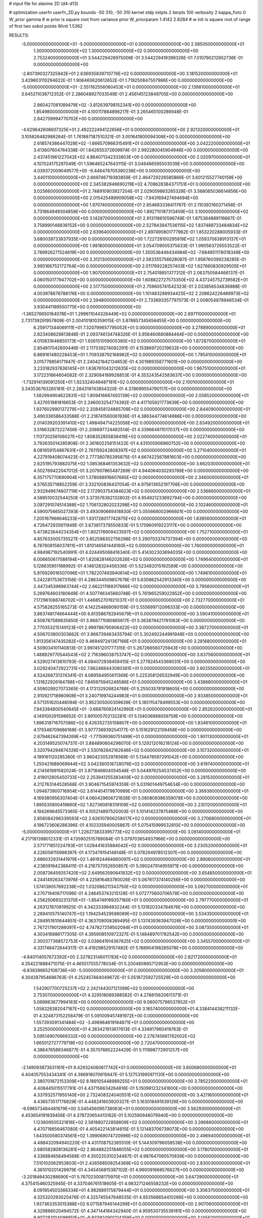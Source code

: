 # input file for alanine 2D (d4-d13)

# optimization
userfn       userfn_2D.py
bounds       -50 310; -50 310
kernel       stdp
initpts      2
iterpts      100
verbosity    2
kappa_fixto      0
W_prior  gamma
# w prior is square root from variance prior
W_priorparam 1.4142 2.8284
# w init is square root of range of first two sobol points
Winit 1.5362


RESULTS:
 -5.000000000000000E+01 -5.000000000000000E+01  0.000000000000000E+00       2.585050000000000E+01
  1.300000000000000E+02  1.300000000000000E+02  0.000000000000000E+00       2.753240000000000E+01       3.544229426975006E-01  3.544229419399328E-01       7.010790212852736E-01  0.000000000000000E+00
 -2.807390327325942E+01  2.636935839710776E+02  0.000000000000000E+00       3.181520000000000E+01       3.429603110294622E-01  1.906460620612652E-01       1.719250847507986E+00  0.000000000000000E+00
 -5.000000000000000E+01 -2.551162556060453E+01  0.000000000000000E+00       2.139810000000000E+01       3.645211038712352E-01  2.286048927033549E-01       2.456145123849705E+00  0.000000000000000E+00
  2.860427081089479E+02 -3.812639798152341E+00  0.000000000000000E+00       1.854980000000000E+01       4.100117884898217E-01  3.265465100286948E-01       2.842759994770702E+00  0.000000000000000E+00
 -4.629642608607325E+01  2.492222494122656E+01  0.000000000000000E+00       2.921320000000000E+01       3.105826482986264E-01  1.761887187510321E-01       3.001641800094308E+00  0.000000000000000E+00
  2.618574386447028E+02 -1.666570966315491E+01  0.000000000000000E+00       2.042220000000000E+01       3.413607604764338E-01  1.642655372609974E-01       2.992280045904946E+00  0.000000000000000E+00
  2.437451961227042E+02  4.864071342333803E+00  0.000000000000000E+00       2.020970000000000E+01       4.107024175297049E-01  1.596465247643115E-01       3.046466595503039E+00  0.000000000000000E+00
  4.039372009049577E+00 -9.446478705390236E+00  0.000000000000000E+00       3.440110000000000E+01       2.669746719383859E-01  2.464729226585866E-01       3.601215527740159E+00  0.000000000000000E+00
  2.345382946690219E+02  4.708628384371751E+01  0.000000000000000E+00       3.025660000000000E+01       2.748910903927204E-01  2.029059863265328E-01       3.568065036614856E+00  0.000000000000000E+00
  2.015425489909058E+02 -7.943169427494694E+00  0.000000000000000E+00       1.970740000000000E+01       2.854683336411767E-01  2.110392160371456E-01       3.731864949304858E+00  0.000000000000000E+00
  1.892710187313459E+02  3.100000000000000E+02  0.000000000000000E+00       3.142870000000000E+01       2.913118610596749E-01  1.875384889116667E-01       3.758990148836152E+00  0.000000000000000E+00
  2.527843947536115E+02  1.837488733484834E+02  0.000000000000000E+00       2.639640000000000E+01       2.897490801777962E-01  1.853220288005933E-01       3.680039733837935E+00  0.000000000000000E+00
  1.722728100295819E+02  1.059370638913137E+01  0.000000000000000E+00       1.981800000000000E+01       3.054709005375633E-01  1.990563726553522E-01       3.789926271524619E+00  0.000000000000000E+00
  1.350536446434984E+02 -7.684951178018349E+00  0.000000000000000E+00       3.312130000000000E+01       2.583355756628087E-01  1.958760399238285E-01       3.995166752172764E+00  0.000000000000000E+00
  2.011769228257403E+02  1.627660830929505E+01  0.000000000000000E+00       1.907000000000000E+01       2.754018851377312E-01  2.063750584466137E-01       4.060150177947702E+00  0.000000000000000E+00
  1.608822727573350E+02  4.437245752739582E+01  0.000000000000000E+00       2.517750000000000E+01       2.759605741542323E-01  2.033856534836988E-01       4.003978878788176E+00  0.000000000000000E+00
  1.101483288934425E+02  2.208624226489973E+02  0.000000000000000E+00       2.594800000000000E+01       2.733693357797073E-01  2.008054878946534E-01       3.930441189550775E+00  0.000000000000000E+00
 -1.365276650164078E+01  1.299611044326449E+02  0.000000000000000E+00       2.897110000000000E+01       2.731739291957809E-01  2.004101810359015E-01       3.878857345656455E+00  0.000000000000000E+00
  6.259171344069111E+01  7.320799657795052E+01  0.000000000000000E+00       3.278890000000000E+01       2.823408629813848E-01  2.093746134748326E-01       3.956460680884464E+00  0.000000000000000E+00
  4.010831646850173E+01  1.926151059005385E+02  0.000000000000000E+00       1.872870000000000E+01       2.854817042600446E-01  2.117339274092291E-01       4.153869720219632E+00  0.000000000000000E+00
  6.869161480228453E+01  1.709338792168982E+02  0.000000000000000E+00       1.795410000000000E+01       3.015778856171947E-01  2.240421642134853E-01       4.301989358771601E+00  0.000000000000000E+00
  3.233182937636145E+01  1.636761043212635E+02  0.000000000000000E+00       1.967510000000000E+01       3.172231664604082E-01  2.329084189928853E-01       4.353243542583637E+00  0.000000000000000E+00
 -1.732914139091250E+01  1.923324049487181E+02  0.000000000000000E+00       2.100100000000000E+01       3.343536763265181E-01  2.284319743854320E-01       4.378699554790117E+00  0.000000000000000E+00
  1.582994904622831E+02  1.809416667492139E+02  0.000000000000000E+00       2.058520000000000E+01       3.427651981816653E-01  2.246003254774392E-01       4.417105921773639E+00  0.000000000000000E+00
  1.937602990137279E+02  2.208458124865709E+02  0.000000000000000E+00       2.844090000000000E+01       3.490336586433588E-01  2.218741560061936E-01       4.386344774614988E+00  0.000000000000000E+00
  2.014039203391410E+02  1.498494714225056E+02  0.000000000000000E+00       2.634920000000000E+01       3.516632872227456E-01  2.208697724492514E-01       4.339664811017037E+00  0.000000000000000E+00
  1.113720256106027E+02  1.808352855838419E+02  0.000000000000000E+00       2.022740000000000E+01       3.792635014285908E-01  2.361602256151422E-01       4.431005906960752E+00  0.000000000000000E+00
  8.081659154867631E+01  2.761159242808397E+02  0.000000000000000E+00       3.271040000000000E+01       4.227919408074423E-01  2.777380785395875E-01       4.667422567881603E+00  0.000000000000000E+00
  2.625195793882075E+02  1.085368461353632E+02  0.000000000000000E+00       3.662030000000000E+01       4.502769422047012E-01  3.207907865487269E-01       4.944064030293789E+00  0.000000000000000E+00
  6.357175770690904E+01  1.378088916607665E+02  0.000000000000000E+00       2.346000000000000E+01       4.576535718852259E-01  3.332100836437054E-01       4.975613652197706E+00  0.000000000000000E+00
  2.932949674607719E+02  2.172903754384623E+02  0.000000000000000E+00       2.536660000000000E+01       4.589510032544250E-01  3.373576382132802E-01       4.954921233692794E+00  0.000000000000000E+00
  3.097291074514388E+02  1.706132802023298E+02  0.000000000000000E+00       2.102460000000000E+01       4.590075665027393E-01  3.493090669418830E-01       5.055668002966601E+00  0.000000000000000E+00
  7.205167966646233E+01  1.931728017742875E+02  0.000000000000000E+00       1.839560000000000E+01       4.726472935611949E-01  3.673817379550833E-01       5.175960919223117E+00  0.000000000000000E+00
  5.473823644234354E+01  1.802176909423597E+02  0.000000000000000E+00       1.752710000000000E+01       4.857633005735527E-01  3.852598302756298E-01       5.290703374737394E+00  0.000000000000000E+00
  6.787608158037811E+01  1.810146561448160E+02  0.000000000000000E+00       1.760000000000000E+01       4.984987192540991E-01  4.024495068418340E-01       5.414302303694035E+00  0.000000000000000E+00
  6.006650617088194E+01  1.820828146202626E+02  0.000000000000000E+00       1.749640000000000E+01       5.128635951188992E-01  4.148128324458336E-01       5.523482015192589E+00  0.000000000000000E+00
  5.976929016507096E+01  1.782207493940614E+02  0.000000000000000E+00       1.749610000000000E+01       5.242281753673156E-01  4.286344509857678E-01       5.630862542913340E+00  0.000000000000000E+00
  2.447345396963744E+02  2.662211189317666E+02  0.000000000000000E+00       3.795600000000000E+01       5.269764603180849E-01  4.507746345660748E-01       5.761965259022852E+00  0.000000000000000E+00
  7.172961088746702E+01  1.446852701921037E+01  0.000000000000000E+00       2.732770000000000E+01       4.575828255165273E-01  4.142254869090159E-01       5.555699712098333E+00  0.000000000000000E+00
  3.863748174664444E+00  6.813586782945679E+01  0.000000000000000E+00       3.590410000000000E+01       4.508787589835850E-01  3.968771080865617E-01       5.363878421781063E+00  0.000000000000000E+00
  2.770353215149123E+01  2.999786795906422E+02  0.000000000000000E+00       3.387270000000000E+01       4.506703800303662E-01  3.966739463435794E-01       5.302492244991948E+00  0.000000000000000E+00
  1.913356147435282E+02  9.469497241367166E+01  0.000000000000000E+00       3.281680000000000E+01       4.509034101140813E-01  3.997451201777315E-01       5.267266560725943E+00  0.000000000000000E+00
  1.488829770544543E+02  2.716396038753747E+02  0.000000000000000E+00       3.637560000000000E+01       4.529027413810793E-01  4.084072938459415E-01       5.277824543369031E+00  0.000000000000000E+00
  3.029240472922731E+02  7.862468443080361E+01  0.000000000000000E+00       3.602550000000000E+01       4.524268731374341E-01  4.089564955611369E-01       5.225358126532949E+00  0.000000000000000E+00
  1.131822926164788E+02  7.845975945248586E+01  0.000000000000000E+00       3.438680000000000E+01       4.559028927073365E-01  4.173132926824788E-01       5.255035781918605E+00  0.000000000000000E+00
  2.910921718980908E+01  3.240719974244983E+01  0.000000000000000E+00       2.933850000000000E+01       4.571351620448094E-01  3.952305000309639E-01       5.185115478499553E+00  0.000000000000000E+00
  7.943384800540645E+01 -3.668760624142980E+01  0.000000000000000E+00       2.852620000000000E+01       4.149100291598652E-01  3.991005702132281E-01       5.134036988059759E+00  0.000000000000000E+00
  1.896318716707086E+02  6.426352735158807E+00  0.000000000000000E+00       1.834610000000000E+01       4.179348709686168E-01  3.977736939254177E-01       5.151629122108458E+00  0.000000000000000E+00
  2.879462647394269E+02 -1.771599360751499E+01  0.000000000000000E+00       1.901130000000000E+01       4.203149520074737E-01  3.884890604296070E-01       5.129212016218124E+00  0.000000000000000E+00
  3.320794294874326E+01  2.530182842162646E+02  0.000000000000000E+00       3.107320000000000E+01       4.199161120285380E-01  3.960423052978569E-01       5.134478597291042E+00  0.000000000000000E+00
  1.250421688069944E+02  3.042360518728076E+02  0.000000000000000E+00       3.619740000000000E+01       4.214561991582024E-01  3.871846804054548E-01       5.044976254537452E+00  0.000000000000000E+00
  2.419012805450733E+02  2.253941255383409E+02  0.000000000000000E+00       3.281530000000000E+01       4.212763144528568E-01  3.904671545974359E-01       5.031901449754634E+00  0.000000000000000E+00
  1.094873900716904E+02  3.614404179870989E+01  0.000000000000000E+00       3.369380000000000E+01       4.169380956307404E-01  4.060429606721828E-01       5.080809386359078E+00  0.000000000000000E+00
  1.895535900419860E+02  1.827360818319109E+02  0.000000000000000E+00       2.230120000000000E+01       4.194269645573365E-01  4.105214897520003E-01       5.101414237875466E+00  0.000000000000000E+00
  2.858084296339593E+02  2.626107806258017E+02  0.000000000000000E+00       3.270680000000000E+01       4.196723606286396E-01  4.102335940005867E-01       5.075415999532810E+00  0.000000000000000E+00
 -5.000000000000000E+01  1.226273833395773E+02  0.000000000000000E+00       3.061400000000000E+01       4.217181398012331E-01  4.135902515789084E-01       5.079703654937966E+00  0.000000000000000E+00
  2.571771851224793E+01  1.028441635884042E+02  0.000000000000000E+00       3.230520000000000E+01       4.226058115998397E-01  4.172479154148148E-01       5.078294978512307E+00  0.000000000000000E+00
  2.666032931441979E+02  1.461924464660097E+02  0.000000000000000E+00       2.890600000000000E+01       4.238091642388411E-01  4.216757052650857E-01       5.090247914955971E+00  0.000000000000000E+00
  2.008736459357420E+02  2.649563590641832E+02  0.000000000000000E+00       3.654850000000000E+01       4.244149263473976E-01  4.225816483780026E-01       5.067817374140256E+00  0.000000000000000E+00
  1.574139057692236E+02  1.032086211343750E+02  0.000000000000000E+00       3.092700000000000E+01       4.270719408717096E-01  4.246453743215128E-01       5.072775600706578E+00  0.000000000000000E+00
  4.256250693231370E+01 -1.854749169357180E+01  0.000000000000000E+00       2.797770000000000E+01       4.263121870819925E-01  4.342333994932244E-01       5.131820334784876E+00  0.000000000000000E+00
  2.289410575140747E+02  1.194254529598089E+02  0.000000000000000E+00       3.534350000000000E+01       4.284951810644851E-01  4.363709008389495E-01       5.137439363947026E+00  0.000000000000000E+00
  2.767217901286097E+02  4.747827259502094E+01  0.000000000000000E+00       3.087350000000000E+01       4.303416886177305E-01  4.395908510972327E-01       5.148489701782542E+00  0.000000000000000E+00
  2.300377368572753E+02  3.036641914367825E+02  0.000000000000000E+00       3.345570000000000E+01       4.331748472644317E-01  4.419298529157482E-01       5.168904198285078E+00  0.000000000000000E+00
 -4.840114057672392E+00  2.327823146011783E+02  0.000000000000000E+00       2.821720000000000E+01       4.354221888471075E-01  4.465517555778034E-01       5.200480865712953E+00  0.000000000000000E+00
 -6.838398852108736E+00 -5.000000000000000E+01  0.000000000000000E+00       3.205800000000000E+01       4.304287954686763E-01  4.252457464049672E-01       5.051872592725529E+00  0.000000000000000E+00
  1.542907700725237E+02  2.242144307121399E+02  0.000000000000000E+00       2.753070000000000E+01       4.329518069388582E-01  4.278815620611371E-01       5.069863677994183E+00  0.000000000000000E+00
  9.080075796537852E+01  1.058328382047187E+02  0.000000000000000E+00       3.165740000000000E+01       4.338414438211132E-01  4.324873152258479E-01       5.091009457491972E+00  0.000000000000000E+00
  1.557393091341484E+02 -3.498964619184871E+01  0.000000000000000E+00       3.252500000000000E+01       4.363421913617613E-01  4.334917960419763E-01       5.095149070669332E+00  0.000000000000000E+00
  2.276745661762002E+02  1.665012727779718E+02  0.000000000000000E+00       2.720470000000000E+01       4.386476589346877E-01  4.357076852224429E-01       5.111998772901257E+00  0.000000000000000E+00
 -2.149093873631161E+01  9.429324060617742E+01  0.000000000000000E+00       3.600680000000000E+01       4.404057553434341E-01  4.386918070615647E-01       5.127531995971131E+00  0.000000000000000E+00
  2.380701872153309E+02  8.189105448989255E+01  0.000000000000000E+00       3.785220000000000E+01       4.408445015517791E-01  4.437156634264816E-01       5.150981232341600E+00  0.000000000000000E+00
  4.337932571950140E+00  2.732408324040551E+02  0.000000000000000E+00       3.421160000000000E+01       4.436573517176829E-01  4.448241603920327E-01       5.163018491639126E+00  0.000000000000000E+00
 -9.596573484481679E+00  3.045456095738063E+01  0.000000000000000E+00       3.562930000000000E+01       4.453654191839456E-01  4.378720654413162E-01       5.102590948079940E+00  0.000000000000000E+00
  1.123609505321816E+02  2.581880722858809E+02  0.000000000000000E+00       3.396880000000000E+01       4.470718656467080E-01  4.405422143814615E-01       5.121483706739073E+00  0.000000000000000E+00
  1.643500580374561E+02  1.399069074720996E+02  0.000000000000000E+00       2.496940000000000E+01       4.488432094940220E-01  4.431708752365510E-01       5.144309796058538E+00  0.000000000000000E+00
  2.680582808136281E+02  2.964882251846055E+02  0.000000000000000E+00       3.178010000000000E+01       4.336884656494568E-01  4.350220310234487E-01       4.987647065570839E+00  0.000000000000000E+00
  7.510102062953803E+01  2.426568509254369E+02  0.000000000000000E+00       2.830030000000000E+01       4.361010201429979E-01  4.345456815387102E-01       4.990091668576627E+00  0.000000000000000E+00
 -3.201846430288690E+01  5.767023008175970E+01  0.000000000000000E+00       3.647390000000000E+01       4.375415460325945E-01  4.337046761518605E-01       4.983271246558232E+00  0.000000000000000E+00
  8.091954503366334E+01  4.982689175879444E+01  0.000000000000000E+00       3.306370000000000E+01       4.325320293020476E-01  4.325745547648535E-01       4.953568654410266E+00  0.000000000000000E+00
  1.937363353015388E+02  6.071587946144299E+01  0.000000000000000E+00       2.907060000000000E+01       4.329886020494572E-01  4.347144184342940E-01       4.959530735539181E+00  0.000000000000000E+00
  9.907283104099851E+01 -9.933924901214359E+00  0.000000000000000E+00       3.145620000000000E+01       4.135633643639813E-01  4.378794118390347E-01       4.848332695091978E+00  0.000000000000000E+00
 -3.883896717830046E+01  2.221567218252238E+02  0.000000000000000E+00       2.513830000000000E+01       4.156157259229768E-01  4.386468713006197E-01       4.856377449060888E+00  0.000000000000000E+00
  2.194360871050141E+02  2.024736243892058E+02  0.000000000000000E+00       2.778080000000000E+01       4.168844345498662E-01  4.400469972804696E-01       4.862732140048528E+00  0.000000000000000E+00
  1.731914805904740E+02  2.521723044770720E+02  0.000000000000000E+00       3.368380000000000E+01       4.181835075507206E-01  4.414371760323671E-01       4.869106783355945E+00  0.000000000000000E+00
  4.153151922163682E+01  5.706333222392090E+01  0.000000000000000E+00       3.146320000000000E+01       4.169031644936779E-01  4.189047154996534E-01       4.730470609950332E+00  0.000000000000000E+00
  1.513749529294777E+02  7.415293475412810E+01  0.000000000000000E+00       3.100250000000000E+01       4.144850227859803E-01  4.231292753637808E-01       4.739393052841971E+00  0.000000000000000E+00
  5.251129460268831E+01  2.819511966277165E+02  0.000000000000000E+00       3.252280000000000E+01       4.135543900048184E-01  4.261401924987861E-01       4.746785652255324E+00  0.000000000000000E+00
 -2.157065675886572E+01  1.590339038133690E+02  0.000000000000000E+00       2.252900000000000E+01       4.137562691161469E-01  4.287047710349714E-01       4.758060933946196E+00  0.000000000000000E+00
  2.187192993884626E+02  2.424448404945475E+02  0.000000000000000E+00       3.547210000000000E+01       4.142832296896717E-01  4.309975124134419E-01       4.767457608255912E+00  0.000000000000000E+00
  2.694389738503198E+02  2.407939141082526E+02  0.000000000000000E+00       3.280920000000000E+01       4.170871600530279E-01  4.262981697797137E-01       4.739303992571933E+00  0.000000000000000E+00
 -2.615386383675761E+01  1.677065289303606E+00  0.000000000000000E+00       2.997000000000000E+01       4.142218497086799E-01  4.301761616587023E-01       4.750059711081261E+00  0.000000000000000E+00
  2.821944168459613E+02  1.726860619360178E+02  0.000000000000000E+00       2.310440000000000E+01       4.158271466932393E-01  4.314382730276453E-01       4.764186649977378E+00  0.000000000000000E+00
  1.369001314818300E+02  2.444404462831048E+02  0.000000000000000E+00       3.243060000000000E+01       4.173168803004804E-01  4.323722021301605E-01       4.772905856084231E+00  0.000000000000000E+00
  2.144909840177218E+02  8.224989873095667E+01  0.000000000000000E+00       3.551320000000000E+01       4.192405129724751E-01  4.322567330120003E-01       4.774816024675388E+00  0.000000000000000E+00
  1.362284744774686E+02  1.581773700145938E+02  0.000000000000000E+00       2.213260000000000E+01       4.176544727131096E-01  4.351372024758361E-01       4.778590337499055E+00  0.000000000000000E+00
  2.714490945306570E+02  7.662714624452535E+01  0.000000000000000E+00       3.667300000000000E+01       4.190412917920802E-01  4.358185567398636E-01       4.785349767623185E+00  0.000000000000000E+00
  1.699305029313564E+02  2.921064536658632E+02  0.000000000000000E+00       3.533490000000000E+01       4.196139530226992E-01  4.383793296477498E-01       4.803881582585751E+00  0.000000000000000E+00
  3.057641941035341E+02  2.441382361271278E+02  0.000000000000000E+00       2.933470000000000E+01       4.188127397108218E-01  4.393643434015591E-01       4.796244503074143E+00  0.000000000000000E+00
  5.558544828224368E+01  3.100000000000000E+02  0.000000000000000E+00       3.043200000000000E+01       4.198826642507851E-01  4.324027948051254E-01       4.765756866761583E+00  0.000000000000000E+00
  5.466264739150984E+01  1.043939784240208E+02  0.000000000000000E+00       3.055510000000000E+01       4.234207339356823E-01  4.271631854669480E-01       4.746553269263616E+00  0.000000000000000E+00